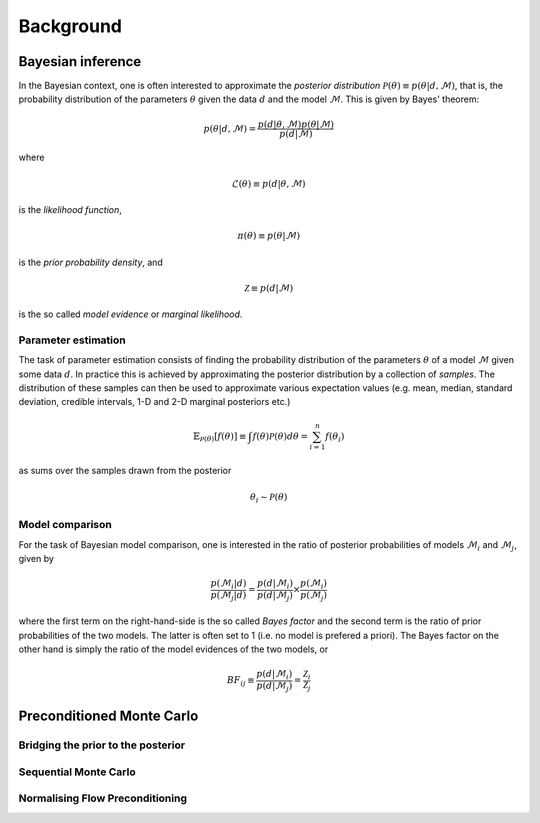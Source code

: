 .. _background:

Background
==========


Bayesian inference
------------------

In the Bayesian context, one is often interested to approximate the *posterior distribution* :math:`\mathcal{P}(\theta)\equiv p(\theta\vert d,\mathcal{M})`,
that is, the probability distribution of the parameters :math:`\theta` given the data :math:`d`
and the model :math:`\mathcal{M}`. This is given by Bayes' theorem:

.. math::
    p(\theta\vert d,\mathcal{M})= \frac{p(d\vert \theta,\mathcal{M})p(\theta\vert\mathcal{M})}{p(d\vert\mathcal{M})}

where

.. math::
    \mathcal{L}(\theta) \equiv p(d\vert \theta,\mathcal{M})

is the *likelihood function*,

.. math::
    \pi(\theta) \equiv p(\theta\vert\mathcal{M})

is the *prior probability density*, and

.. math::
    \mathcal{Z} \equiv p(d\vert\mathcal{M})

is the so called *model evidence* or *marginal likelihood*.

Parameter estimation
^^^^^^^^^^^^^^^^^^^^

The task of parameter estimation consists of finding the probability distribution of the parameters :math:`\theta`
of a model :math:`\mathcal{M}` given some data :math:`d`. In practice this is achieved by approximating the 
posterior distribution by a collection of *samples*. The distribution of these samples can then be used to 
approximate various expectation values (e.g. mean, median, standard deviation, credible intervals, 1-D and 
2-D marginal posteriors etc.)

.. math::
    \mathbb{E}_{\mathcal{P}(\theta)}\left[ f(\theta)\right] \equiv \int f(\theta) \mathcal{P}(\theta) d\theta = \sum_{i=1}^{n}f(\theta_{i})

as sums over the samples drawn from the posterior

.. math::
    \theta_{i} \sim \mathcal{P}(\theta)

Model comparison
^^^^^^^^^^^^^^^^

For the task of Bayesian model comparison, one is interested in the ratio of posterior probabilities of models
:math:`\mathcal{M}_{i}` and :math:`\mathcal{M}_{j}`, given by

.. math::
    \frac{p(\mathcal{M}_{i}\vert d)}{p(\mathcal{M}_{j}\vert d)} = \frac{p(d\vert\mathcal{M}_{i})}{p(d\vert\mathcal{M}_{j})} \times \frac{p(\mathcal{M}_{i})}{p(\mathcal{M}_{j})}

where the first term on the right-hand-side is the so called *Bayes factor* and the second term is the ratio of
prior probabilities of the two models. The latter is often set to 1 (i.e. no model is prefered a priori). The 
Bayes factor on the other hand is simply the ratio of the model evidences of the two models, or

.. math::
    BF_{ij} \equiv \frac{p(d\vert\mathcal{M}_{i})}{p(d\vert\mathcal{M}_{j})} = \frac{\mathcal{Z}_{i}}{\mathcal{Z}_{j}}

Preconditioned Monte Carlo
--------------------------

Bridging the prior to the posterior
^^^^^^^^^^^^^^^^^^^^^^^^^^^^^^^^^^^

Sequential Monte Carlo
^^^^^^^^^^^^^^^^^^^^^^

Normalising Flow Preconditioning
^^^^^^^^^^^^^^^^^^^^^^^^^^^^^^^^